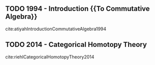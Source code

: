 
** TODO 1994 - Introduction {{To Commutative Algebra}}
 :PROPERTIES:
  :Custom_ID: atiyahIntroductionCommutativeAlgebra1994
  :AUTHOR: Atiyah
  :JOURNAL: 
  :YEAR: 1994
  :VOLUME: 
  :PAGES: 
  :DOI: 
  :URL: 
 :END:

cite:atiyahIntroductionCommutativeAlgebra1994

** TODO 2014 - Categorical Homotopy Theory
 :PROPERTIES:
  :Custom_ID: riehlCategoricalHomotopyTheory2014
  :AUTHOR: Riehl
  :JOURNAL: 
  :YEAR: 2014
  :VOLUME: 
  :PAGES: 
  :DOI: 
  :URL: 
 :END:

cite:riehlCategoricalHomotopyTheory2014

